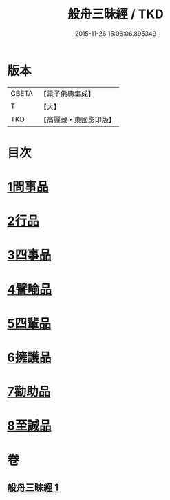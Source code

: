 #+TITLE: 般舟三昧經 / TKD
#+DATE: 2015-11-26 15:06:06.895349
* 版本
 |     CBETA|【電子佛典集成】|
 |         T|【大】     |
 |       TKD|【高麗藏・東國影印版】|

* 目次
* [[file:KR6h0026_001.txt::001-0897c29][1問事品]]
* [[file:KR6h0026_001.txt::0898b9][2行品]]
* [[file:KR6h0026_001.txt::0899c8][3四事品]]
* [[file:KR6h0026_001.txt::0900a12][4譬喻品]]
* [[file:KR6h0026_001.txt::0900c16][5四輩品]]
* [[file:KR6h0026_001.txt::0901b27][6擁護品]]
* [[file:KR6h0026_001.txt::0901c26][7勸助品]]
* [[file:KR6h0026_001.txt::0902b11][8至誠品]]
* 卷
** [[file:KR6h0026_001.txt][般舟三昧經 1]]
